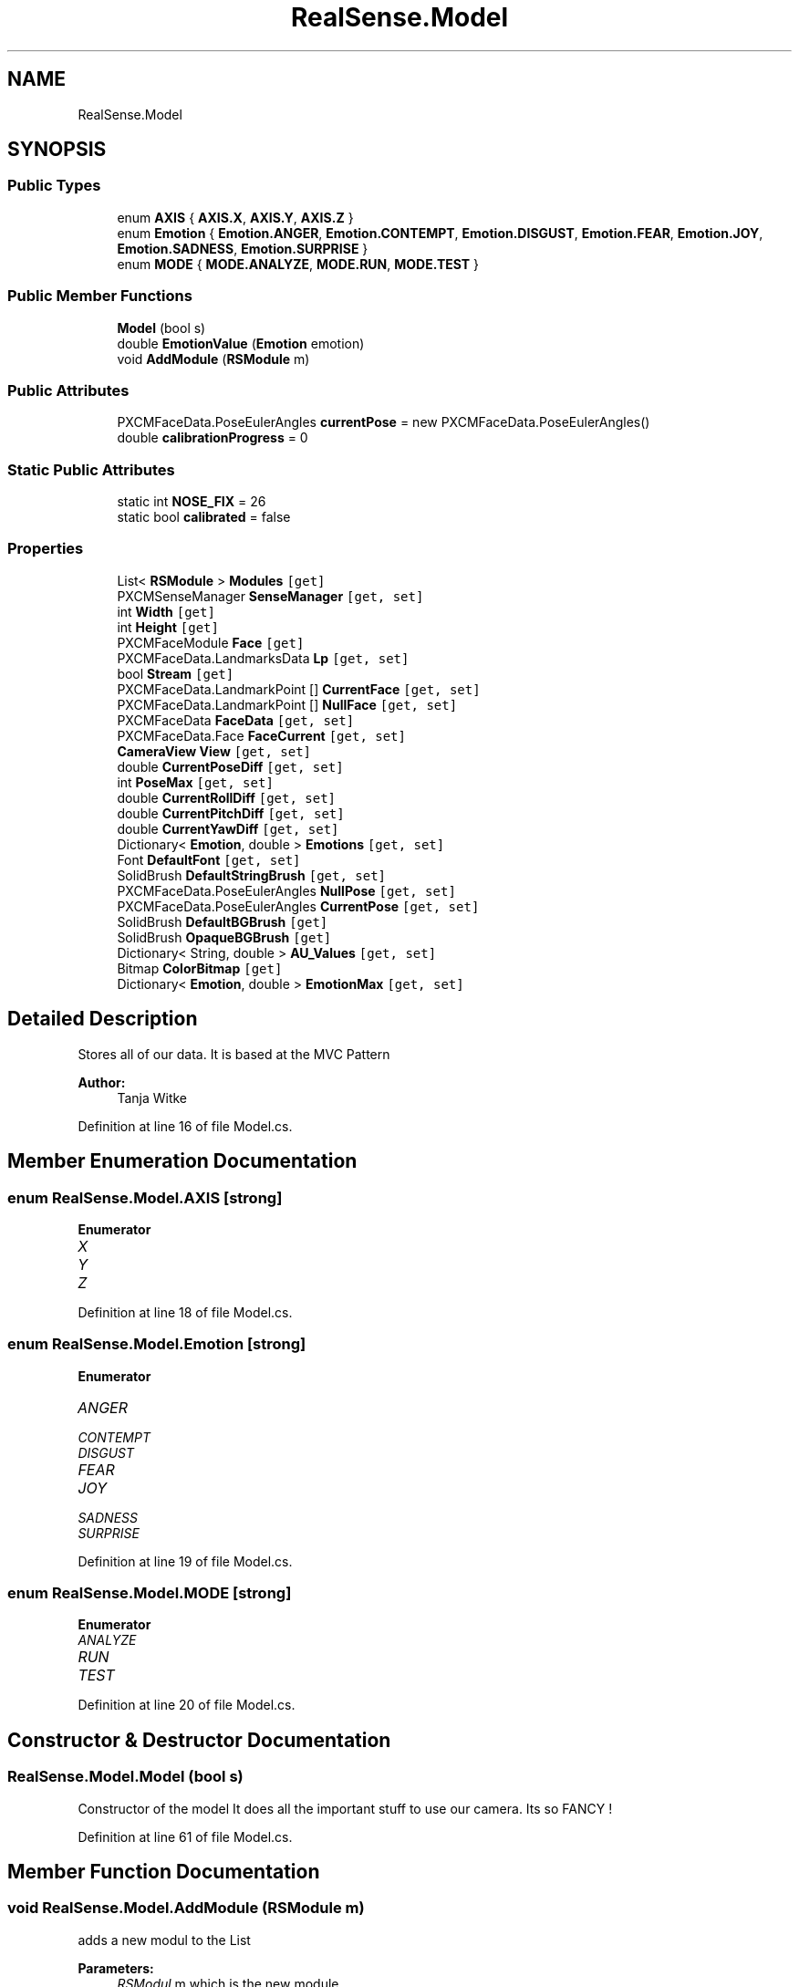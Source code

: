.TH "RealSense.Model" 3 "Wed Jul 5 2017" "Face Interpreter" \" -*- nroff -*-
.ad l
.nh
.SH NAME
RealSense.Model
.SH SYNOPSIS
.br
.PP
.SS "Public Types"

.in +1c
.ti -1c
.RI "enum \fBAXIS\fP { \fBAXIS\&.X\fP, \fBAXIS\&.Y\fP, \fBAXIS\&.Z\fP }"
.br
.ti -1c
.RI "enum \fBEmotion\fP { \fBEmotion\&.ANGER\fP, \fBEmotion\&.CONTEMPT\fP, \fBEmotion\&.DISGUST\fP, \fBEmotion\&.FEAR\fP, \fBEmotion\&.JOY\fP, \fBEmotion\&.SADNESS\fP, \fBEmotion\&.SURPRISE\fP }"
.br
.ti -1c
.RI "enum \fBMODE\fP { \fBMODE\&.ANALYZE\fP, \fBMODE\&.RUN\fP, \fBMODE\&.TEST\fP }"
.br
.in -1c
.SS "Public Member Functions"

.in +1c
.ti -1c
.RI "\fBModel\fP (bool s)"
.br
.ti -1c
.RI "double \fBEmotionValue\fP (\fBEmotion\fP emotion)"
.br
.ti -1c
.RI "void \fBAddModule\fP (\fBRSModule\fP m)"
.br
.in -1c
.SS "Public Attributes"

.in +1c
.ti -1c
.RI "PXCMFaceData\&.PoseEulerAngles \fBcurrentPose\fP = new PXCMFaceData\&.PoseEulerAngles()"
.br
.ti -1c
.RI "double \fBcalibrationProgress\fP = 0"
.br
.in -1c
.SS "Static Public Attributes"

.in +1c
.ti -1c
.RI "static int \fBNOSE_FIX\fP = 26"
.br
.ti -1c
.RI "static bool \fBcalibrated\fP = false"
.br
.in -1c
.SS "Properties"

.in +1c
.ti -1c
.RI "List< \fBRSModule\fP > \fBModules\fP\fC [get]\fP"
.br
.ti -1c
.RI "PXCMSenseManager \fBSenseManager\fP\fC [get, set]\fP"
.br
.ti -1c
.RI "int \fBWidth\fP\fC [get]\fP"
.br
.ti -1c
.RI "int \fBHeight\fP\fC [get]\fP"
.br
.ti -1c
.RI "PXCMFaceModule \fBFace\fP\fC [get]\fP"
.br
.ti -1c
.RI "PXCMFaceData\&.LandmarksData \fBLp\fP\fC [get, set]\fP"
.br
.ti -1c
.RI "bool \fBStream\fP\fC [get]\fP"
.br
.ti -1c
.RI "PXCMFaceData\&.LandmarkPoint [] \fBCurrentFace\fP\fC [get, set]\fP"
.br
.ti -1c
.RI "PXCMFaceData\&.LandmarkPoint [] \fBNullFace\fP\fC [get, set]\fP"
.br
.ti -1c
.RI "PXCMFaceData \fBFaceData\fP\fC [get, set]\fP"
.br
.ti -1c
.RI "PXCMFaceData\&.Face \fBFaceCurrent\fP\fC [get, set]\fP"
.br
.ti -1c
.RI "\fBCameraView\fP \fBView\fP\fC [get, set]\fP"
.br
.ti -1c
.RI "double \fBCurrentPoseDiff\fP\fC [get, set]\fP"
.br
.ti -1c
.RI "int \fBPoseMax\fP\fC [get, set]\fP"
.br
.ti -1c
.RI "double \fBCurrentRollDiff\fP\fC [get, set]\fP"
.br
.ti -1c
.RI "double \fBCurrentPitchDiff\fP\fC [get, set]\fP"
.br
.ti -1c
.RI "double \fBCurrentYawDiff\fP\fC [get, set]\fP"
.br
.ti -1c
.RI "Dictionary< \fBEmotion\fP, double > \fBEmotions\fP\fC [get, set]\fP"
.br
.ti -1c
.RI "Font \fBDefaultFont\fP\fC [get, set]\fP"
.br
.ti -1c
.RI "SolidBrush \fBDefaultStringBrush\fP\fC [get, set]\fP"
.br
.ti -1c
.RI "PXCMFaceData\&.PoseEulerAngles \fBNullPose\fP\fC [get, set]\fP"
.br
.ti -1c
.RI "PXCMFaceData\&.PoseEulerAngles \fBCurrentPose\fP\fC [get, set]\fP"
.br
.ti -1c
.RI "SolidBrush \fBDefaultBGBrush\fP\fC [get]\fP"
.br
.ti -1c
.RI "SolidBrush \fBOpaqueBGBrush\fP\fC [get]\fP"
.br
.ti -1c
.RI "Dictionary< String, double > \fBAU_Values\fP\fC [get, set]\fP"
.br
.ti -1c
.RI "Bitmap \fBColorBitmap\fP\fC [get]\fP"
.br
.ti -1c
.RI "Dictionary< \fBEmotion\fP, double > \fBEmotionMax\fP\fC [get, set]\fP"
.br
.in -1c
.SH "Detailed Description"
.PP 
Stores all of our data\&. It is based at the MVC Pattern
.PP
\fBAuthor:\fP
.RS 4
Tanja Witke 
.RE
.PP

.PP
Definition at line 16 of file Model\&.cs\&.
.SH "Member Enumeration Documentation"
.PP 
.SS "enum \fBRealSense\&.Model\&.AXIS\fP\fC [strong]\fP"

.PP
\fBEnumerator\fP
.in +1c
.TP
\fB\fIX \fP\fP
.TP
\fB\fIY \fP\fP
.TP
\fB\fIZ \fP\fP
.PP
Definition at line 18 of file Model\&.cs\&.
.SS "enum \fBRealSense\&.Model\&.Emotion\fP\fC [strong]\fP"

.PP
\fBEnumerator\fP
.in +1c
.TP
\fB\fIANGER \fP\fP
.TP
\fB\fICONTEMPT \fP\fP
.TP
\fB\fIDISGUST \fP\fP
.TP
\fB\fIFEAR \fP\fP
.TP
\fB\fIJOY \fP\fP
.TP
\fB\fISADNESS \fP\fP
.TP
\fB\fISURPRISE \fP\fP
.PP
Definition at line 19 of file Model\&.cs\&.
.SS "enum \fBRealSense\&.Model\&.MODE\fP\fC [strong]\fP"

.PP
\fBEnumerator\fP
.in +1c
.TP
\fB\fIANALYZE \fP\fP
.TP
\fB\fIRUN \fP\fP
.TP
\fB\fITEST \fP\fP
.PP
Definition at line 20 of file Model\&.cs\&.
.SH "Constructor & Destructor Documentation"
.PP 
.SS "RealSense\&.Model\&.Model (bool s)"
Constructor of the model It does all the important stuff to use our camera\&. Its so FANCY ! 
.PP
Definition at line 61 of file Model\&.cs\&.
.SH "Member Function Documentation"
.PP 
.SS "void RealSense\&.Model\&.AddModule (\fBRSModule\fP m)"
adds a new modul to the List 
.PP
\fBParameters:\fP
.RS 4
\fIRSModul\fP m which is the new module 
.RE
.PP

.PP
Definition at line 114 of file Model\&.cs\&.
.SS "double RealSense\&.Model\&.EmotionValue (\fBEmotion\fP emotion)"
Returns the value of the given emotion\&.
.PP
\fBParameters:\fP
.RS 4
\fIemotion\fP given emotion 
.RE
.PP
\fBReturns:\fP
.RS 4
the emotion value or -1 if the key doesn't exist 
.RE
.PP

.PP
Definition at line 103 of file Model\&.cs\&.
.SH "Member Data Documentation"
.PP 
.SS "bool RealSense\&.Model\&.calibrated = false\fC [static]\fP"

.PP
Definition at line 22 of file Model\&.cs\&.
.SS "double RealSense\&.Model\&.calibrationProgress = 0"

.PP
Definition at line 43 of file Model\&.cs\&.
.SS "PXCMFaceData\&.PoseEulerAngles RealSense\&.Model\&.currentPose = new PXCMFaceData\&.PoseEulerAngles()"

.PP
Definition at line 33 of file Model\&.cs\&.
.SS "int RealSense\&.Model\&.NOSE_FIX = 26\fC [static]\fP"

.PP
Definition at line 21 of file Model\&.cs\&.
.SH "Property Documentation"
.PP 
.SS "Dictionary<String, double> RealSense\&.Model\&.AU_Values\fC [get]\fP, \fC [set]\fP"
getter and setter of the au_Values 
.PP
Definition at line 352 of file Model\&.cs\&.
.SS "Bitmap RealSense\&.Model\&.ColorBitmap\fC [get]\fP"
getter of the ColorBitmap 
.PP
Definition at line 361 of file Model\&.cs\&.
.SS "PXCMFaceData\&.LandmarkPoint [] RealSense\&.Model\&.CurrentFace\fC [get]\fP, \fC [set]\fP"
getter and setter of the currentFace 
.PP
Definition at line 196 of file Model\&.cs\&.
.SS "double RealSense\&.Model\&.CurrentPitchDiff\fC [get]\fP, \fC [set]\fP"
getter and setter of the currentPitchDiff 
.PP
Definition at line 273 of file Model\&.cs\&.
.SS "PXCMFaceData\&.PoseEulerAngles RealSense\&.Model\&.CurrentPose\fC [get]\fP, \fC [set]\fP"
getter and setter of the currentPose 
.PP
Definition at line 327 of file Model\&.cs\&.
.SS "double RealSense\&.Model\&.CurrentPoseDiff\fC [get]\fP, \fC [set]\fP"
getter and setter of the currentPoseDiff 
.PP
Definition at line 246 of file Model\&.cs\&.
.SS "double RealSense\&.Model\&.CurrentRollDiff\fC [get]\fP, \fC [set]\fP"
getter and setter of the currentRollDiff 
.PP
Definition at line 264 of file Model\&.cs\&.
.SS "double RealSense\&.Model\&.CurrentYawDiff\fC [get]\fP, \fC [set]\fP"
getter and setter of the currentYawDiff 
.PP
Definition at line 282 of file Model\&.cs\&.
.SS "SolidBrush RealSense\&.Model\&.DefaultBGBrush\fC [get]\fP"
getter of the defaultBGBrush 
.PP
Definition at line 336 of file Model\&.cs\&.
.SS "Font RealSense\&.Model\&.DefaultFont\fC [get]\fP, \fC [set]\fP"
getter and setter of the defaultFont 
.PP
Definition at line 300 of file Model\&.cs\&.
.SS "SolidBrush RealSense\&.Model\&.DefaultStringBrush\fC [get]\fP, \fC [set]\fP"
getter and setter of the defaultStringBrush 
.PP
Definition at line 309 of file Model\&.cs\&.
.SS "Dictionary<\fBEmotion\fP, double> RealSense\&.Model\&.EmotionMax\fC [get]\fP, \fC [set]\fP"
getter and setter of the emotionMax 
.PP
Definition at line 369 of file Model\&.cs\&.
.SS "Dictionary<\fBEmotion\fP, double> RealSense\&.Model\&.Emotions\fC [get]\fP, \fC [set]\fP"
getter and setter of the array from the emotions 
.PP
Definition at line 291 of file Model\&.cs\&.
.SS "PXCMFaceModule RealSense\&.Model\&.Face\fC [get]\fP"
getter of the face 
.PP
Definition at line 157 of file Model\&.cs\&.
.SS "PXCMFaceData\&.Face RealSense\&.Model\&.FaceCurrent\fC [get]\fP, \fC [set]\fP"
getter and setter of the FaceCurrent
.PP
FaceAktuell should be changed to FaceCurrent, where is it initialised 
.PP
Definition at line 226 of file Model\&.cs\&.
.SS "PXCMFaceData RealSense\&.Model\&.FaceData\fC [get]\fP, \fC [set]\fP"
getter and setter of the faceData 
.PP
Definition at line 215 of file Model\&.cs\&.
.SS "int RealSense\&.Model\&.Height\fC [get]\fP"
getter of the height 
.PP
Definition at line 148 of file Model\&.cs\&.
.SS "PXCMFaceData\&.LandmarksData RealSense\&.Model\&.Lp\fC [get]\fP, \fC [set]\fP"
getter and setter of the landmarkpoints
.PP
WARNING do not touch outside the camera thread -> so use currentFace 
.PP
Definition at line 167 of file Model\&.cs\&.
.SS "List<\fBRSModule\fP> RealSense\&.Model\&.Modules\fC [get]\fP"
getter of the modules 
.PP
Definition at line 123 of file Model\&.cs\&.
.SS "PXCMFaceData\&.LandmarkPoint [] RealSense\&.Model\&.NullFace\fC [get]\fP, \fC [set]\fP"
getter and setter of the ABSOLUTE NullFace 
.PP
Definition at line 205 of file Model\&.cs\&.
.SS "PXCMFaceData\&.PoseEulerAngles RealSense\&.Model\&.NullPose\fC [get]\fP, \fC [set]\fP"
getter and setter of the nullPose 
.PP
Definition at line 318 of file Model\&.cs\&.
.SS "SolidBrush RealSense\&.Model\&.OpaqueBGBrush\fC [get]\fP"
getter of the opaqueStringBrush 
.PP
Definition at line 344 of file Model\&.cs\&.
.SS "int RealSense\&.Model\&.PoseMax\fC [get]\fP, \fC [set]\fP"
getter and setter of the poseMax 
.PP
Definition at line 255 of file Model\&.cs\&.
.SS "PXCMSenseManager RealSense\&.Model\&.SenseManager\fC [get]\fP, \fC [set]\fP"
getter and setter of the senseManager 
.PP
Definition at line 131 of file Model\&.cs\&.
.SS "bool RealSense\&.Model\&.Stream\fC [get]\fP"
getter of the stream 
.PP
Definition at line 188 of file Model\&.cs\&.
.SS "\fBCameraView\fP RealSense\&.Model\&.View\fC [get]\fP, \fC [set]\fP"
getter and setter of the View 
.PP
Definition at line 237 of file Model\&.cs\&.
.SS "int RealSense\&.Model\&.Width\fC [get]\fP"
getter of the width 
.PP
Definition at line 140 of file Model\&.cs\&.

.SH "Author"
.PP 
Generated automatically by Doxygen for Face Interpreter from the source code\&.
